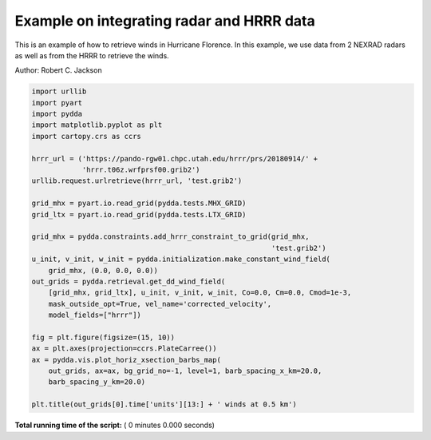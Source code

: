 

.. _sphx_glr_source_auto_examples_hurricane_florence.py:


Example on integrating radar and HRRR data
------------------------------------------

This is an example of how to retrieve winds in Hurricane Florence.
In this example, we use data from 2 NEXRAD radars as well as from
the HRRR to retrieve the winds.

Author: Robert C. Jackson



.. code-block:: python


    import urllib
    import pyart
    import pydda
    import matplotlib.pyplot as plt
    import cartopy.crs as ccrs

    hrrr_url = ('https://pando-rgw01.chpc.utah.edu/hrrr/prs/20180914/' +
                'hrrr.t06z.wrfprsf00.grib2')
    urllib.request.urlretrieve(hrrr_url, 'test.grib2')

    grid_mhx = pyart.io.read_grid(pydda.tests.MHX_GRID)
    grid_ltx = pyart.io.read_grid(pydda.tests.LTX_GRID)

    grid_mhx = pydda.constraints.add_hrrr_constraint_to_grid(grid_mhx,
                                                             'test.grib2')
    u_init, v_init, w_init = pydda.initialization.make_constant_wind_field(
        grid_mhx, (0.0, 0.0, 0.0))
    out_grids = pydda.retrieval.get_dd_wind_field(
        [grid_mhx, grid_ltx], u_init, v_init, w_init, Co=0.0, Cm=0.0, Cmod=1e-3,
        mask_outside_opt=True, vel_name='corrected_velocity',
        model_fields=["hrrr"])

    fig = plt.figure(figsize=(15, 10))
    ax = plt.axes(projection=ccrs.PlateCarree())
    ax = pydda.vis.plot_horiz_xsection_barbs_map(
        out_grids, ax=ax, bg_grid_no=-1, level=1, barb_spacing_x_km=20.0,
        barb_spacing_y_km=20.0)

    plt.title(out_grids[0].time['units'][13:] + ' winds at 0.5 km')

**Total running time of the script:** ( 0 minutes  0.000 seconds)



.. only :: html

 .. container:: sphx-glr-footer


  .. container:: sphx-glr-download

     :download:`Download Python source code: hurricane_florence.py <hurricane_florence.py>`



  .. container:: sphx-glr-download

     :download:`Download Jupyter notebook: hurricane_florence.ipynb <hurricane_florence.ipynb>`


.. only:: html

 .. rst-class:: sphx-glr-signature

    `Gallery generated by Sphinx-Gallery <https://sphinx-gallery.readthedocs.io>`_
